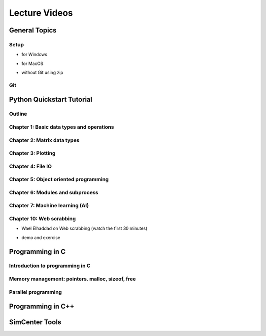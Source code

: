 Lecture Videos
****************

General Topics
==========

Setup
-----

* for Windows

.. raw:: html

   <p><iframe width="560" height="315" src="https://www.youtube.com/embed/ywUDEEra0ns" frameborder="0" allow="accelerometer; autoplay; encrypted-media; gyroscope; picture-in-picture" allowfullscreen></iframe></p>


* for MacOS

.. raw:: html

   <p><iframe width="560" height="315" src="https://www.youtube.com/embed/XzGqKSwnCTA" frameborder="0" allow="accelerometer; autoplay; encrypted-media; gyroscope; picture-in-picture" allowfullscreen></iframe></p>


* without Git using zip

.. raw:: html

   <p><iframe width="560" height="315" src="https://www.youtube.com/embed/g4QSKxrNdZI" frameborder="0" allow="accelerometer; autoplay; encrypted-media; gyroscope; picture-in-picture" allowfullscreen></iframe></p>


Git
---

.. raw:: html

   <p><iframe width="560" height="315" src="https://www.youtube.com/embed/9bJfG1C2Z3M" frameborder="0" allow="accelerometer; autoplay; encrypted-media; gyroscope; picture-in-picture" allowfullscreen></iframe></p>


Python Quickstart Tutorial
===============

Outline
----

.. raw:: html

   <p><iframe width="560" height="315" src="https://www.youtube.com/embed/OrF1dYxuW1Q" frameborder="0" allow="accelerometer; autoplay; encrypted-media; gyroscope; picture-in-picture" allowfullscreen></iframe></p>


Chapter 1: Basic data types and operations
----

.. raw:: html

   <p><iframe width="560" height="315" src="https://www.youtube.com/embed/AuNgIGO5Nro" frameborder="0" allow="accelerometer; autoplay; encrypted-media; gyroscope; picture-in-picture" allowfullscreen></iframe></p>


.. raw:: html

   <p><iframe width="560" height="315" src="https://www.youtube.com/embed/iDdAwW08HIA" frameborder="0" allow="accelerometer; autoplay; encrypted-media; gyroscope; picture-in-picture" allowfullscreen></iframe></p>


.. raw:: html

   <p><iframe width="560" height="315" src="https://www.youtube.com/embed/ApiV2BYISGI" frameborder="0" allow="accelerometer; autoplay; encrypted-media; gyroscope; picture-in-picture" allowfullscreen></iframe></p>


.. raw:: html

   <p><iframe width="560" height="315" src="https://www.youtube.com/embed/SsXW6S0WeAo" frameborder="0" allow="accelerometer; autoplay; encrypted-media; gyroscope; picture-in-picture" allowfullscreen></iframe></p>


.. raw:: html

   <p><iframe width="560" height="315" src="https://www.youtube.com/embed/HoPMnNNWyKA" frameborder="0" allow="accelerometer; autoplay; encrypted-media; gyroscope; picture-in-picture" allowfullscreen></iframe></p>


.. raw:: html

   <p><iframe width="560" height="315" src="https://www.youtube.com/embed/uRjxNf8eoA0" frameborder="0" allow="accelerometer; autoplay; encrypted-media; gyroscope; picture-in-picture" allowfullscreen></iframe></p>


.. raw:: html

   <p><iframe width="560" height="315" src="https://www.youtube.com/embed/lE3lHqKCJPI" frameborder="0" allow="accelerometer; autoplay; encrypted-media; gyroscope; picture-in-picture" allowfullscreen></iframe></p>


.. raw:: html

   <p><iframe width="560" height="315" src="https://www.youtube.com/embed/4sJXtwStcRs" frameborder="0" allow="accelerometer; autoplay; encrypted-media; gyroscope; picture-in-picture" allowfullscreen></iframe></p>


Chapter 2: Matrix data types
------

.. raw:: html

   <p><iframe width="560" height="315" src="https://www.youtube.com/embed/Q5XJYxdQidg" frameborder="0" allow="accelerometer; autoplay; encrypted-media; gyroscope; picture-in-picture" allowfullscreen></iframe></p>


.. raw:: html

   <p><iframe width="560" height="315" src="https://www.youtube.com/embed/QZDDVEqoymU" frameborder="0" allow="accelerometer; autoplay; encrypted-media; gyroscope; picture-in-picture" allowfullscreen></iframe></p>


.. raw:: html

   <p><iframe width="560" height="315" src="https://www.youtube.com/embed/GPVQzMJ0jyg" frameborder="0" allow="accelerometer; autoplay; encrypted-media; gyroscope; picture-in-picture" allowfullscreen></iframe></p>


Chapter 3: Plotting
------

.. raw:: html

   <p><iframe width="560" height="315" src="https://www.youtube.com/embed/nFta0_djcmQ" frameborder="0" allow="accelerometer; autoplay; encrypted-media; gyroscope; picture-in-picture" allowfullscreen></iframe></p>


Chapter 4: File IO
------

.. raw:: html

   <p><iframe width="560" height="315" src="https://www.youtube.com/embed/hU_diowS6BA" frameborder="0" allow="accelerometer; autoplay; encrypted-media; gyroscope; picture-in-picture" allowfullscreen></iframe></p>


.. raw:: html

   <p><iframe width="560" height="315" src="https://www.youtube.com/embed/nAK6SXK9-EE" frameborder="0" allow="accelerometer; autoplay; encrypted-media; gyroscope; picture-in-picture" allowfullscreen></iframe></p>


.. raw:: html

   <p><iframe width="560" height="315" src="https://www.youtube.com/embed/c96mu720UrI" frameborder="0" allow="accelerometer; autoplay; encrypted-media; gyroscope; picture-in-picture" allowfullscreen></iframe></p>


Chapter 5: Object oriented programming
------

.. raw:: html

   <p><iframe width="560" height="315" src="https://www.youtube.com/embed/kVFF0brG7sI" frameborder="0" allow="accelerometer; autoplay; encrypted-media; gyroscope; picture-in-picture" allowfullscreen></iframe></p>


.. raw:: html

   <p><iframe width="560" height="315" src="https://www.youtube.com/embed/RCjh4SyQF1w" frameborder="0" allow="accelerometer; autoplay; encrypted-media; gyroscope; picture-in-picture" allowfullscreen></iframe></p>


.. raw:: html

   <p><iframe width="560" height="315" src="https://www.youtube.com/embed/Xmqk3l48G5o" frameborder="0" allow="accelerometer; autoplay; encrypted-media; gyroscope; picture-in-picture" allowfullscreen></iframe></p>


.. raw:: html

   <p><iframe width="560" height="315" src="https://www.youtube.com/embed/Q4jLmQo0bfk" frameborder="0" allow="accelerometer; autoplay; encrypted-media; gyroscope; picture-in-picture" allowfullscreen></iframe></p>


Chapter 6: Modules and subprocess
------



.. raw:: html

   <p><iframe width="560" height="315" src="https://www.youtube.com/embed/FPjApvGtvgI" frameborder="0" allow="accelerometer; autoplay; encrypted-media; gyroscope; picture-in-picture" allowfullscreen></iframe></p>


Chapter 7: Machine learning (AI)
-------

Chapter 10: Web scrabbing
-------

* Wael Elhaddad on Web scrabbing (watch the first 30 minutes)

.. raw:: html

   <p><iframe width="560" height="315" src="https://www.youtube.com/embed/VH-slcnmTJc" frameborder="0" allow="accelerometer; autoplay; encrypted-media; gyroscope; picture-in-picture" allowfullscreen></iframe></p>


* demo and exercise

.. raw:: html

   <p><iframe width="560" height="315" src="https://www.youtube.com/embed/r-Q8yXI_aG0" frameborder="0" allow="accelerometer; autoplay; encrypted-media; gyroscope; picture-in-picture" allowfullscreen></iframe></p>



Programming in C
============

Introduction to programming in C
---------

.. raw:: html

   <p><iframe width="560" height="315" src="https://www.youtube.com/embed/67tcA-4HwUQ" frameborder="0" allow="accelerometer; autoplay; encrypted-media; gyroscope; picture-in-picture" allowfullscreen></iframe></p>


Memory management: pointers. malloc, sizeof, free
---------

.. raw:: html

   <p><iframe width="560" height="315" src="https://www.youtube.com/embed/wb7JRsfV-7k" frameborder="0" allow="accelerometer; autoplay; encrypted-media; gyroscope; picture-in-picture" allowfullscreen></iframe></p>


Parallel programming
---------

..
    .. raw:: html

       <p><iframe width="560" height="315" src="https://www.youtube.com/embed/" frameborder="0" allow="accelerometer; autoplay; encrypted-media; gyroscope; picture-in-picture" allowfullscreen></iframe></p>


..
    .. raw:: html

       <p><iframe width="560" height="315" src="https://www.youtube.com/embed/" frameborder="0" allow="accelerometer; autoplay; encrypted-media; gyroscope; picture-in-picture" allowfullscreen></iframe></p>



Programming in C++
============

..
    .. raw:: html

       <p><iframe width="560" height="315" src="https://www.youtube.com/embed/" frameborder="0" allow="accelerometer; autoplay; encrypted-media; gyroscope; picture-in-picture" allowfullscreen></iframe></p>


..
    .. raw:: html

       <p><iframe width="560" height="315" src="https://www.youtube.com/embed/" frameborder="0" allow="accelerometer; autoplay; encrypted-media; gyroscope; picture-in-picture" allowfullscreen></iframe></p>


..
    .. raw:: html

       <p><iframe width="560" height="315" src="https://www.youtube.com/embed/" frameborder="0" allow="accelerometer; autoplay; encrypted-media; gyroscope; picture-in-picture" allowfullscreen></iframe></p>


SimCenter Tools
===========


..
    .. raw:: html

       <p><iframe width="560" height="315" src="https://www.youtube.com/embed/" frameborder="0" allow="accelerometer; autoplay; encrypted-media; gyroscope; picture-in-picture" allowfullscreen></iframe></p>


..
    .. raw:: html

       <p><iframe width="560" height="315" src="https://www.youtube.com/embed/" frameborder="0" allow="accelerometer; autoplay; encrypted-media; gyroscope; picture-in-picture" allowfullscreen></iframe></p>


..
    .. raw:: html

       <p><iframe width="560" height="315" src="https://www.youtube.com/embed/" frameborder="0" allow="accelerometer; autoplay; encrypted-media; gyroscope; picture-in-picture" allowfullscreen></iframe></p>

